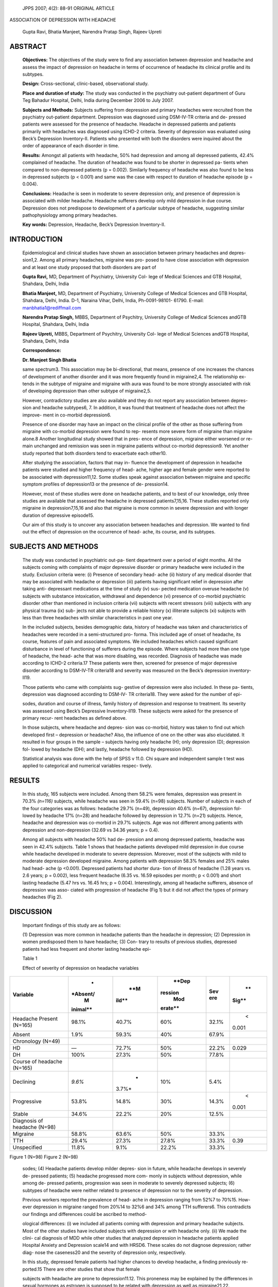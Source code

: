    JPPS 2007; 4(2): 88-91 ORIGINAL ARTICLE

ASSOCIATION OF DEPRESSION WITH HEADACHE

   Gupta Ravi, Bhatia Manjeet, Narendra Pratap Singh, Rajeev Upreti

ABSTRACT
========

   **Objectives:** The objectives of the study were to find any
   association between depression and headache and assess the impact of
   depression on headache in terms of occurrence of headache its
   clinical profile and its subtypes.

   **Design:** Cross-sectional, clinic-based, observational study.

   **Place and duration of study:** The study was conducted in the
   psychiatry out-patient department of Guru Teg Bahadur Hospital,
   Delhi, India during December 2006 to July 2007.

   **Subjects and Methods:** Subjects suffering from depression and
   primary headaches were recruited from the psychiatry out-patient
   department. Depression was diagnosed using DSM-IV-TR criteria and de-
   pressed patients were assessed for the presence of headache. Headache
   in depressed patients and patients primarily with headaches was
   diagnosed using ICHD-2 criteria. Severity of depression was evaluated
   using Beck’s Depression Inventory-II. Patients who presented with
   both the disorders were inquired about the order of appearance of
   each disorder in time.

   **Results:** Amongst all patients with headache, 50% had depression
   and among all depressed patients, 42.4% complained of headache. The
   duration of headache was found to be shorter in depressed pa- tients
   when compared to non-depressed patients (p = 0.002). Similarly
   frequency of headache was also found to be less in depressed subjects
   (p < 0.001) and same was the case with respect to duration of
   headache episode (p = 0.004).

   **Conclusions:** Headache is seen in moderate to severe depression
   only, and presence of depression is associated with milder headache.
   Headache sufferers develop only mild depression in due course.
   Depression does not predispose to development of a particular subtype
   of headache, suggesting similar pathophysiology among primary
   headaches.

   **Key words:** Depression, Headache, Beck’s Depression Inventory-II.

INTRODUCTION
============

   Epidemiological and clinical studies have shown an association
   between primary headaches and depres- sion1,2. Among all primary
   headaches, migraine was pro- posed to have close association with
   depression and at least one study proposed that both disorders are
   part of

   **Gupta Ravi,** MD, Department of Psychiatry, University Col- lege of
   Medical Sciences and GTB Hospital, Shahdara, Delhi, India

   **Bhatia Manjeet,** MD, Department of Psychiatry, University College
   of Medical Sciences and GTB Hospital, Shahdara, Delhi, India. D-1,
   Naraina Vihar, Delhi, India, Ph-0091-98101- 61790. E-mail:
   manbhatia1@rediffmail.com

   **Narendra Pratap Singh,** MBBS, Department of Psychitry, University
   College of Medical Sciences andGTB Hospital, Shahdara, Delhi, India

   **Rajeev Upreti,** MBBS, Department of Psychitry, University Col-
   lege of Medical Sciences andGTB Hospital, Shahdara, Delhi, India

   **Correspondence:**

   **Dr. Manjeet Singh Bhatia**

   same spectrum3. This association may be bi-directional, that means,
   presence of one increases the chances of development of another
   disorder and it was more frequently found in migraine2,4. The
   relationship ex- tends in the subtype of migraine and migraine with
   aura was found to be more strongly associated with risk of developing
   depression than other subtype of migraine2,5.

   However, contradictory studies are also available and they do not
   report any association between depres- sion and headache subtypes6,
   7. In addition, it was found that treatment of headache does not
   affect the improve- ment in co-morbid depression6.

   Presence of one disorder may have an impact on the clinical profile
   of the other as those suffering from migraine with co-morbid
   depression were found to rep- resents more severe form of migraine
   than migraine alone.8 Another longitudinal study showed that in pres-
   ence of depression, migraine either worsened or re- main unchanged
   and remission was seen in migraine patients without co-morbid
   depression9. Yet another study reported that both disorders tend to
   exacerbate each other10.

   After studying the association, factors that may in- fluence the
   development of depression in headache patients were studied and
   higher frequency of head- ache, higher age and female gender were
   reported to be associated with depression11,12. Some studies speak
   against association between migraine and specific symptom profiles of
   depression13 or the presence of de- pression14.

   However, most of these studies were done on headache patients, and to
   best of our knowledge, only three studies are available that assessed
   the headache in depressed patients7,15,16. These studies reported
   only migraine in depression7,15,16 and also that migraine is more
   common in severe depression and with longer duration of depressive
   episode15.

   Our aim of this study is to uncover any association between headaches
   and depression. We wanted to find out the effect of depression on the
   occurrence of head- ache, its course, and its subtypes.

SUBJECTS AND METHODS
====================

   The study was conducted in psychiatric out-pa- tient department over
   a period of eight months. All the subjects coming with complaints of
   major depressive disorder or primary headache were included in the
   study. Exclusion criteria were: (i) Presence of secondary head- ache
   (ii) history of any medical disorder that may be associated with
   headache or depression (iii) patients having significant relief in
   depression after taking anti- depressant medications at the time of
   study (iv) sus- pected medication overuse headache (v) subjects with
   substance intoxication, withdrawal and dependence (vi) presence of
   co-morbid psychiatric disorder other than mentioned in inclusion
   criteria (vii) subjects with recent stressors (viii) subjects with
   any physical trauma (ix) sub- jects not able to provide a reliable
   history (x) illiterate subjects (xi) subjects with less than three
   headaches with similar characteristics in past one year.

   In the included subjects, besides demographic data, history of
   headache was taken and characteristics of headaches were recorded in
   a semi-structured pro- forma. This included age of onset of headache,
   its course, features of pain and associated symptoms. We included
   headaches which caused significant disturbance in level of
   functioning of sufferers during the episode. Where subjects had more
   than one type of headache, the head- ache that was more disabling,
   was recorded. Diagnosis of headache was made according to ICHD-2
   criteria.17 These patients were then, screened for presence of major
   depressive disorder according to DSM-IV-TR criteria18 and severity
   was measured on the Beck’s depression inventory-II19.

   Those patients who came with complaints sug- gestive of depression
   were also included. In these pa- tients, depression was diagnosed
   according to DSM-IV- TR criteria18. They were asked for the number of
   epi-

   sodes, duration and course of illness, family history of depression
   and response to treatment. Its severity was assessed using Beck’s
   Depressive Inventory-II19. These subjects were asked for the presence
   of primary recur- rent headaches as defined above.

   In those subjects, where headache and depres- sion was co-morbid,
   history was taken to find out which developed first – depression or
   headache? Also, the influence of one on the other was also
   elucidated. It resulted in four groups in the sample – subjects
   having only headache (H); only depression (D); depression fol- lowed
   by headache (DH); and lastly, headache followed by depression (HD).

   Statistical analysis was done with the help of SPSS v 11.0. Chi
   square and independent sample t test was applied to categorical and
   numerical variables respec- tively.

RESULTS
=======

   In this study, 165 subjects were included. Among them 58.2% were
   females, depression was present in 70.3% *(n=116)* subjects, while
   headache was seen in 59.4% (n=98) subjects. Number of subjects in
   each of the four categories was as follows: headache 29.7% (n=49),
   depression 40.6% (n=67), depression fol- lowed by headache 17% (n=28)
   and headache followed by depression in 12.7% (n=21) subjects. Hence,
   headache and depression was co-morbid in 29.7% subjects. Age was not
   different among patients with depression and non-depression (32.69 vs
   34.36 years; p = 0.4).

   Among all subjects with headache 50% had de- pression and among
   depressed patients, headache was seen in 42.4% subjects. Table 1
   shows that headache patients developed mild depression in due course
   while headache developed in moderate to severe depression. Moreover,
   most of the subjects with mild to moderate depression developed
   migraine. Among patients with depression 58.3% females and 25% males
   had head- ache (p <0.001). Depressed patients had shorter dura- tion
   of illness of headache (1.28 years vs. 2.6 years; p = 0.002), less
   frequent headache (6.35 vs. 16.59 episodes per month; p < 0.001) and
   short lasting headache (5.47 hrs vs. 16.45 hrs; p = 0.004).
   Interestingly, among all headache sufferers, absence of depression
   was asso- ciated with progression of headache (Fig 1) but it did not
   affect the types of primary headaches (Fig 2).

DISCUSSION
==========

   Important findings of this study are as follows:

   (1) Depression was more common in headache patients than the headache
   in depression; (2) Depression in women predisposed them to have
   headache; (3) Con- trary to results of previous studies, depressed
   patients had less frequent and shorter lasting headache epi-

   Table 1

   Effect of severity of depression on headache variables

+-----------------------+----------+-------+---------+-------+-------+
|    **Variable**       |    *     |       |         | **Sev |    ** |
|                       | *Absent/ |   **M |   **Dep | ere** | Sig** |
|                       |    M     | ild** | ression |       |       |
|                       | inimal** |       |    Mod  |       |       |
|                       |          |       | erate** |       |       |
+=======================+==========+=======+=========+=======+=======+
|    Headache Present   |    98.1% |       |    60%  | 32.1% |    <  |
|    (N=165)            |          | 40.7% |         |       | 0.001 |
+-----------------------+----------+-------+---------+-------+-------+
|    Absent             |    1.9%  |       |    40%  | 67.9% |       |
|                       |          | 59.3% |         |       |       |
+-----------------------+----------+-------+---------+-------+-------+
|    Chronology (N=49)  |          |       |         |       |       |
+-----------------------+----------+-------+---------+-------+-------+
|    HD                 |    —     |       |    50%  | 22.2% |       |
|                       |          | 72.7% |         |       | 0.029 |
+-----------------------+----------+-------+---------+-------+-------+
|    DH                 |    100%  |       |    50%  | 77.8% |       |
|                       |          | 27.3% |         |       |       |
+-----------------------+----------+-------+---------+-------+-------+
|    Course of headache |          |       |         |       |       |
|    (N=165)            |          |       |         |       |       |
+-----------------------+----------+-------+---------+-------+-------+
|    Declining          |          |    *  |    10%  | 5.4%  |       |
|                       |   *9.6%* | 3.7%* |         |       |       |
+-----------------------+----------+-------+---------+-------+-------+
|    Progressive        |    53.8% |       |    30%  | 14.3% |    <  |
|                       |          | 14.8% |         |       | 0.001 |
+-----------------------+----------+-------+---------+-------+-------+
|    Stable             |    34.6% |       |    20%  | 12.5% |       |
|                       |          | 22.2% |         |       |       |
+-----------------------+----------+-------+---------+-------+-------+
|    Diagnosis of       |          |       |         |       |       |
|    headache (N=98)    |          |       |         |       |       |
+-----------------------+----------+-------+---------+-------+-------+
|    Migraine           |    58.8% |       |    50%  | 33.3% |       |
|                       |          | 63.6% |         |       |       |
+-----------------------+----------+-------+---------+-------+-------+
|    TTH                |    29.4% |       |         | 33.3% |       |
|                       |          | 27.3% |   27.8% |       |  0.39 |
+-----------------------+----------+-------+---------+-------+-------+
|    Unspecified        |    11.8% |       |         | 33.3% |       |
|                       |          |  9.1% |   22.2% |       |       |
+-----------------------+----------+-------+---------+-------+-------+

|image1|\ |image2|

Figure 1 (N=98) Figure 2 (N=98)

   |image3|\ |image4|\ |image5|\ |image6|\ sodes; (4) Headache patients
   develop milder depres- sion in future, while headache develops in
   severely de- pressed patients; (5) headache progressed more com-
   monly in subjects without depression, while among de- pressed
   patients, progression was seen in moderate to severely depressed
   subjects; (6) subtypes of headache were neither related to presence
   of depression nor to the severity of depression.

   Previous workers reported the prevalence of head- ache in depression
   ranging from 52%7 to 70%15. How- ever depression in migraine ranged
   from 20%14 to 32%6 and 34% among TTH sufferers6. This contradicts our
   findings and differences could be ascribed to method-

   ological differences: (i) we included all patients coming with
   depression and primary headache subjects. Most of the other studies
   have included subjects with depression or with headache only. (ii) We
   made the clini- cal diagnosis of MDD while other studies that
   analyzed depression in headache patients applied Hospital Anxiety and
   Depression scale14 and with HRSD6. These scales do not diagnose
   depression; rather diag- nose the caseness20 and the severity of
   depression only, respectively.

   In this study, depressed female patients had higher chances to
   develop headache, a finding previously re- ported.15 There are other
   studies that show that female

   subjects with headache are prone to depression11.12. This proneness
   may be explained by the differences in sexual hormones as estrogen is
   supposed to be related with depression as well as migraine21,22.

   It was interesting to note that depressed patients in this study had
   less frequent headache episode and headache episode lasted for a
   shorter duration. More- over, headache tended to progress in subjects
   without depression. It is in contradiction to previous studies which
   suggested that presence of depression worsened the headache and made
   it treatment refractory8,9. However, to our knowledge none of the
   study had analyzed the frequency and duration of headache. Moreover,
   it is pos- sible that depressed subjects sought the treatment early
   in course of their disease and this had improved the prognosis of
   headache also. These issues are grounds for future studies.

   Headache subjects developed mild depression in due course while the
   headache was seen in moderate to severe depression only, and in them
   it was more likely to progress. These results shows that headache per
   se do not induce depression, while depression when reaches a critical
   level develops headache. To our knowl- edge, data is not available in
   this regard and further studies are required.

   Another important finding was the absence of as- sociation of any
   particular subtype of headache with depression. In this study, we
   found patients with mi- graine, tension type headache and unspecified
   head- ache. These disorders may have overlapping patho- physiology
   according to modular theory23 and conver- gent hypothesis of
   headache24. Hence, it is possible that depression induces a
   qualitative pathophysiology and resulting headache may take any of
   the forms depend- ing upon other, yet unknown, factors.

   In conclusion, depression dose not tend to worsen headache and
   worsening of headache should make one vigilant to search reasons
   other than associated depres- sion. Depression is equally associated
   with different subtypes of headaches which underscore the fact that
   these subtypes may have common or overlapping patho- physiology.

REFERENCES
==========

1.  Beghi E, Allais G, Cortelli P, D’Amico D, De Simone R, d’Onforio F,
    et al. Headache and anxiety-depressive disorder co-morbidity: the
    HADAS study. Neurol Sci 2007; 28 (Suppl 2): S217-9.

2.  Torelli P, D’ Amico D. An updated review of migraine and co-morbid
    psychiatric disorders. Neurol Sci 2004;25 (Suppl 3): S234-5.

3.  Marazzati D, Toni C, Pedri S, Bonuccelli U, Pavese N, Nuti A, et al.
    Headache, panic disorder and depression: co-morbidity or spectrum?
    Neuropsychobiology 1995; 31: 125-9.

4.  Breslau N, Lipton RB, Stewart WF, Schultz LR, Welch KM. Co-morbidity
    of migraine and depression: investi- gating potential etiology and
    prognosis. Neurology 2003; 60:1308-12.

5.  ridiani F, Villani V. Migraine and depression. Neurol Sci 2007; 28
    (Suppl 2): S161-5.

6.  Serrano-Duenas M. Chronic tension-type headache and depression. Rev
    Neurol 2000; 30: 822-6.

7.  Marchesi C, De Ferri A, Petrolini N, Govi A, Manzoni GC, Coiro V, et
    al. Prevalence of migraine and muscle ten- sion headache in
    depressive disorders. J Affect Disord 1989;16: 33-6.

8.  Merkiangas KR, Stevens DE, Merkiangas JR, Katz CB, Glover V, Cooper
    T, et al. Tyramine conjugation deficit in migraine, tension-type
    headache, and depression. Biol Psychiatry 1995; 38:730-6.

9.  Guidetti V, Galli F, Fabrizi P, Giannantoni AS, Napoli L, Bruni O,
    et al. Headache and psychiatric co-morbidity: clinical aspects and
    outcome in an 8 year follow-up study. Cephalalgia 1998;18: 455-62.

10. Hung CI, Liu CY, Juang YY, Wang SJ. The impact of migraine on
    patients with major depressive disorder. Headache 2006;46: 469-77.

11. Gesztelvi G. Primary headache and depression. Orv Hetil 2004; 145:
    2419-24.

12. Mitsikostas DD, Thomas AM. Co-morbidity of headache and depressive
    disorders. Cephalalgia 1999; 19: 211-7.

13. Kalaydjian A,Eeaton W,Zandi P. Migraine headaches are not associated
    with a unique depressive profile: re- sults from the Baltimore
    Epidemiologic Catchments Area Study. J Psychosom Res 2007; 63:
    123-9.

14. Devlen J. Anxiety and depression in migraine. J R Soc Med 1994; 87:
    338-41.

15. Hung CI, Wang SJ, Hsu KH, Juang YY, Liu CY. Risk factors associated
    with migraine and chronic daily head- ache in out-patient with major
    depressive disorder. Acta Psychiatr Scand 2005; 111: 310-5.

16. Garvey MJ, Tollefson GD, Schaffer CB. Migraine head- aches and
    depression. Am J Psychiatry 1984;141: 986–8.

17. Headache Classification Subcommittee of the Interna- tional Headache
    Society. The International Classifica- tion of Headache Disorders.
    Cephalalgia 2004; 24 (Suppl 1): 1-151

18. American Psychiatric Association. Diagnostic and statis- tical
    manual of mental disorders. (4th ed). Washington D.C: American
    Psychiatric Association, 2000.

19. Beck AT, Steer RA, Brown GK. Manual for the Beck Depression
    Inventory-II”. San Antonio, TX: Psychologi- cal Corporation; 1996.

20. Page LA, Howard LM, Husain K, Tong J, Dowson AJ, Weinmann J, et al.
    Psychiatric morbidity and cognitive representation of illness in
    chronic daily headache. J Psychosom Res 2004; 57: 549-55.

21. Walf AA, Frye CA. A review and update of mechanisms of estrogen in
    the hippocampus and amygdala for anxi- ety and depression behavior.
    Neuropsychopharma- cology 2006; 31: 1097-111.

22. Brandes JL. The influence of estrogen on migraine: a systematic
    review. JAMA. 2006; 295: 1824-30.

23. Young WB, Peres MFP, Rozen TD. Modular headache theory. Cephalalgia
    2001; 21:842-9.

24. Cady R, Schreiber C, Farmer K, Sheftell F. Primary Headcahes: a
    convergent hypothesis. Headache 2002; 42: 204-16.

.. |image1| image:: media/image1.png
   :width: 0.52323in
.. |image2| image:: media/image2.png
   :width: 0.48948in
.. |image3| image:: media/image3.png
   :width: 3.14914in
   :height: 1.57292in
.. |image4| image:: media/image4.png
   :width: 2.17359in
   :height: 0.28646in
.. |image5| image:: media/image5.png
   :width: 3.0958in
   :height: 1.80208in
.. |image6| image:: media/image6.png
